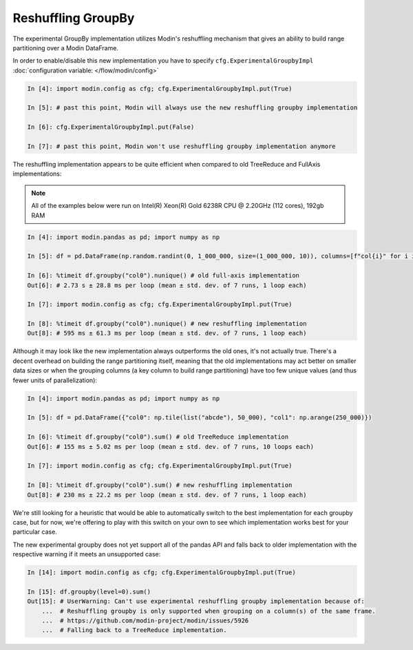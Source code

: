 Reshuffling GroupBy
"""""""""""""""""""

The experimental GroupBy implementation utilizes Modin's reshuffling mechanism that gives an
ability to build range partitioning over a Modin DataFrame.

In order to enable/disable this new implementation you have to specify ``cfg.ExperimentalGroupbyImpl``
:doc:`configuration variable: </flow/modin/config>`

.. code-block:: ipython

    In [4]: import modin.config as cfg; cfg.ExperimentalGroupbyImpl.put(True)

    In [5]: # past this point, Modin will always use the new reshuffling groupby implementation

    In [6]: cfg.ExperimentalGroupbyImpl.put(False)

    In [7]: # past this point, Modin won't use reshuffling groupby implementation anymore

The reshuffling implementation appears to be quite efficient when compared to old TreeReduce and FullAxis implementations:

.. note::

    All of the examples below were run on Intel(R) Xeon(R) Gold 6238R CPU @ 2.20GHz (112 cores), 192gb RAM

.. code-block:: ipython

    In [4]: import modin.pandas as pd; import numpy as np

    In [5]: df = pd.DataFrame(np.random.randint(0, 1_000_000, size=(1_000_000, 10)), columns=[f"col{i}" for i in range(10)])

    In [6]: %timeit df.groupby("col0").nunique() # old full-axis implementation
    Out[6]: # 2.73 s ± 28.8 ms per loop (mean ± std. dev. of 7 runs, 1 loop each)

    In [7]: import modin.config as cfg; cfg.ExperimentalGroupbyImpl.put(True)

    In [8]: %timeit df.groupby("col0").nunique() # new reshuffling implementation
    Out[8]: # 595 ms ± 61.3 ms per loop (mean ± std. dev. of 7 runs, 1 loop each)

Although it may look like the new implementation always outperforms the old ones, it's not actually true.
There's a decent overhead on building the range partitioning itself, meaning that the old implementations
may act better on smaller data sizes or when the grouping columns (a key column to build range partitioning)
have too few unique values (and thus fewer units of parallelization):

.. code-block:: ipython

    In [4]: import modin.pandas as pd; import numpy as np

    In [5]: df = pd.DataFrame({"col0": np.tile(list("abcde"), 50_000), "col1": np.arange(250_000)})

    In [6]: %timeit df.groupby("col0").sum() # old TreeReduce implementation
    Out[6]: # 155 ms ± 5.02 ms per loop (mean ± std. dev. of 7 runs, 10 loops each)

    In [7]: import modin.config as cfg; cfg.ExperimentalGroupbyImpl.put(True)

    In [8]: %timeit df.groupby("col0").sum() # new reshuffling implementation
    Out[8]: # 230 ms ± 22.2 ms per loop (mean ± std. dev. of 7 runs, 1 loop each)

We're still looking for a heuristic that would be able to automatically switch to the best implementation
for each groupby case, but for now, we're offering to play with this switch on your own to see which
implementation works best for your particular case.

The new experimental groupby does not yet support all of the pandas API and falls back to older
implementation with the respective warning if it meets an unsupported case:

.. code-block:: python

    In [14]: import modin.config as cfg; cfg.ExperimentalGroupbyImpl.put(True)

    In [15]: df.groupby(level=0).sum()
    Out[15]: # UserWarning: Can't use experimental reshuffling groupby implementation because of: 
        ...  # Reshuffling groupby is only supported when grouping on a column(s) of the same frame.
        ...  # https://github.com/modin-project/modin/issues/5926
        ...  # Falling back to a TreeReduce implementation.

